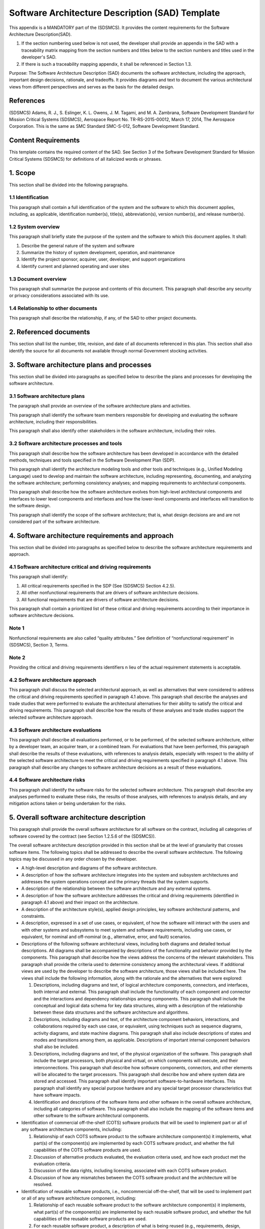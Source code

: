 ================================================
Software Architecture Description (SAD) Template
================================================

This appendix is a MANDATORY part of the (SDSMCS).
It provides the content requirements for the
Software Architecture Description(SAD).

#. If the section numbering used below is not used, 
   the developer shall provide an appendix in the 
   SAD with a traceability matrix mapping from the 
   section numbers and titles below to the section 
   numbers and titles used in the developer's SAD.
#. If there is such a traceability mapping appendix,
   it shall be referenced in Section 1.3.

Purpose: The Software Architecture Description
(SAD)  documents the software architecture,
including the approach, important design decisions,
rationale, and tradeoffs. It provides diagrams and
text to document the various architectural views
from different perspectives and serves as the
basis for the detailed design.


References
----------

(SDSMCS) Adams, R. J., S. Eslinger, K. L. Owens, 
J. M. Tagami, and M. A. Zambrana, Software 
Development Standard for Mission Critical Systems
(SDSMCS), Aerospace Report No. TR-RS-2015-00012, 
March 17, 2014, The Aerospace Corporation. This 
is the same as SMC Standard SMC-S-012, Software
Development Standard.


Content Requirements
--------------------

This template contains the required content of the
SAD. See Section 3 of the Software Development 
Standard for Mission Critical Systems (SDSMCS) for
definitions of all italicized words or phrases.


1. Scope
--------

This section shall be divided into the following
paragraphs.


1.1 Identification
^^^^^^^^^^^^^^^^^^

This paragraph shall contain a full identification 
of the system and the software to which this
document applies, including, as applicable,
identification number(s), title(s), abbreviation(s),
version  number(s), and release number(s).


1.2 System overview
^^^^^^^^^^^^^^^^^^^

This paragraph shall briefly state the purpose of 
the system and the software to which this document 
applies. It shall: 

#. Describe the general nature of the system and 
   software
#. Summarize the history of system development, 
   operation, and maintenance
#. Identify the project sponsor, acquirer, user, 
   developer, and support organizations
#. Identify current and planned operating and user
   sites


1.3 Document overview
^^^^^^^^^^^^^^^^^^^^^

This paragraph shall summarize the purpose and 
contents of this document. This paragraph shall 
describe any security or privacy considerations 
associated with its use.


1.4 Relationship to other documents
^^^^^^^^^^^^^^^^^^^^^^^^^^^^^^^^^^^

This paragraph shall describe the relationship, 
if any, of the SAD to other project documents.


2. Referenced documents
-----------------------

This section shall list the number, title, revision, 
and date of all documents referenced in this plan. 
This section shall also identify the source for 
all documents not available through normal
Government stocking activities.


3. Software architecture plans and processes
--------------------------------------------

This section shall be divided into paragraphs as
specified below to describe the plans and processes
for developing the software architecture.


3.1 Software architecture plans
^^^^^^^^^^^^^^^^^^^^^^^^^^^^^^^

The paragraph shall provide an overview of the 
software architecture plans and activities.

This paragraph shall identify the software team
members responsible for developing and evaluating
the software architecture, including their
responsibilities. 

This paragraph shall also identify other
stakeholders in the software architecture,
including their roles.


3.2 Software architecture processes and tools
^^^^^^^^^^^^^^^^^^^^^^^^^^^^^^^^^^^^^^^^^^^^^

This paragraph shall describe how the software
architecture has been developed in accordance
with the detailed methods, techniques and tools
specified in the Software Development Plan (SDP).

This paragraph shall identify the architecture
modeling tools and other tools and techniques
(e.g., Unified Modeling Language) used to develop
and maintain the software architecture, including
representing, documenting, and analyzing the
software architecture; performing consistency
analyses; and mapping requirements to architectural
components.

This paragraph shall describe how the software
architecture evolves from high-level architectural
components and interfaces to lower level components
and interfaces and how the lower-level components
and interfaces will transition to the software
design.

This paragraph shall identify the scope of the
software architecture; that is, what design
decisions are and are not considered part
of the software architecture.


4. Software architecture requirements and approach
--------------------------------------------------

This section shall be divided into paragraphs as
specified below to describe the software architecture
requirements and approach.


4.1 Software architecture critical and driving requirements
^^^^^^^^^^^^^^^^^^^^^^^^^^^^^^^^^^^^^^^^^^^^^^^^^^^^^^^^^^^

This paragraph shall identify: 

#. All critical requirements specified in the SDP 
   (See (SDSMCS) Section 4.2.5).
#. All other nonfunctional requirements that are
   drivers of software architecture decisions.
#. All functional requirements that are drivers
   of software architecture decisions.

This paragraph shall contain a prioritized list of
these critical and driving requirements according
to their importance in software architecture
decisions.


Note 1
^^^^^^

Nonfunctional requirements are also called “quality
attributes.” See definition of “nonfunctional
requirement” in (SDSMCS), Section 3, Terms.


Note 2
^^^^^^

Providing the critical and driving requirements
identifiers n lieu of the actual requirement
statements is acceptable.


4.2 Software architecture approach
^^^^^^^^^^^^^^^^^^^^^^^^^^^^^^^^^^

This paragraph shall discuss the selected
architectural approach, as well as alternatives
that were considered to address the critical and
driving requirements specified in paragraph 4.1
above. This paragraph shall describe the analyses
and trade studies that were performed to evaluate
the architectural alternatives for their ability
to satisfy the critical and driving requirements.
This paragraph shall describe how the results of
these analyses and trade studies support the
selected software architecture approach.


4.3 Software architecture evaluations
^^^^^^^^^^^^^^^^^^^^^^^^^^^^^^^^^^^^^

This paragraph shall describe all evaluations
performed, or to be performed, of the selected
software architecture, either by a developer
team, an acquirer team, or a combined team. For
evaluations that have been performed, this
paragraph shall describe the results of these
evaluations, with references to analysis details,
especially with respect to the ability of the
selected software architecture to meet the
critical and driving requirements specified 
in paragraph 4.1 above. This paragraph shall
describe any changes to software architecture
decisions as a result of these evaluations.


4.4 Software architecture risks
^^^^^^^^^^^^^^^^^^^^^^^^^^^^^^^

This paragraph shall identify the software risks
for the selected software architecture. This
paragraph shall describe any analyses performed to
evaluate these risks, the results of those analyses,
with references to analysis details, and any
mitigation actions taken or being undertaken for
the risks.


5. Overall software architecture description
--------------------------------------------

This paragraph shall provide the overall software
architecture for all software on the contract, 
including all categories of software covered by
the contract (see Section 1.2.5.6 of the (SDSMCS)).

The overall software architecture description
provided in this section shall be at the level
of granularity that crosses software items. The
following topics shall be addressed to describe
the overall software architecture. The following
topics may be discussed in any order chosen by
the developer.

* A high-level description and diagrams of the 
  software architecture.
* A description of how the software architecture
  integrates into the system and subsystem
  architectures and addresses the system 
  operations concept and the primary threads
  that the system supports.
* A description of the relationship between the
  software architecture and any external systems.
* A description of how the software architecture
  addresses the critical and driving requirements
  (identified in paragraph 4.1 above) and their 
  impact on the architecture.
* A description of the architecture style(s),
  applied design principles, key software
  architectural patterns, and constraints.
* A description, expressed in a set of use cases,
  or equivalent, of how the software will interact
  with the users and with other systems and
  subsystems to meet system and software
  requirements, including use cases, or equivalent,
  for nominal and off-nominal (e.g., alternative,
  error, and fault) scenarios.
* Descriptions of the following software architectural
  views, including both diagrams and detailed textual
  descriptions. All diagrams shall be accompanied by
  descriptions of the functionality and behavior
  provided by the components. This paragraph shall
  describe how the views address the concerns of the
  relevant stakeholders. This paragraph shall provide
  the criteria used to determine consistency among
  the architectural views. If additional views are
  used by the developer to describe the software
  architecture, those views shall be included here.
  The views shall include the following information,
  along with the rationale and the alternatives that
  were explored:

  #. Descriptions, including diagrams and text, of
     logical architecture components, connectors,
     and interfaces, both internal and external.
     This paragraph shall include the functionality
     of each component and connector and the
     interactions and dependency relationships
     among components. This paragraph shall include
     the conceptual and logical data schema for key
     data structures, along with a description of
     the relationship between these data structures
     and the software architecture and algorithms.
  #. Descriptions, including diagrams and text, of
     the architecture component behaviors, 
     interactions, and collaborations required by
     each use case, or equivalent, using techniques
     such as sequence diagrams, activity diagrams,
     and state machine diagrams. This paragraph
     shall also include descriptions of states and
     modes and transitions among them, as applicable.
     Descriptions of important internal component
     behaviors shall also be included.
  #. Descriptions, including diagrams and text, of
     the physical organization of the software.
     This paragraph shall include the target
     processors, both physical and virtual, on
     which components will execute, and their
     interconnections. This paragraph shall
     describe how software components, connectors,
     and other elements will be allocated to the
     target processors. This paragraph shall
     describe how and where system data are stored
     and accessed. This paragraph shall identify
     important software-to-hardware interfaces.
     This paragraph shall identify any special
     purpose hardware and any special target
     processor characteristics that have software
     impacts.
  #. Identification and descriptions of the software
     items and other software in the overall software
     architecture, including all categories of
     software. This paragraph shall also include
     the mapping of the software items and other
     software to the software architectural
     components.

* Identification of commercial off-the-shelf (COTS)
  software products that will be used to implement
  part or all of any software architecture components,
  including:

  #. Relationship of each COTS software product to
     the software architecture component(s) it
     implements, what part(s) of the component(s)
     are implemented by each COTS software product,
     and whether the full capabilities of the COTS
     software products are used.
  #. Discussion of alternative products evaluated,
     the evaluation criteria used, and how each
     product met the evaluation criteria.
  #. Discussion of the data rights, including
     licensing, associated with each COTS software
     product.
  #. Discussion of how any mismatches between the
     COTS software product and the architecture
     will be resolved.

* Identification of reusable software products,
  i.e., noncommercial off-the-shelf, that will be
  used to implement part or all of any software
  architecture component, including:

  #. Relationship of each reusable software product
     to the software architecture component(s) it
     implements, what part(s) of the component(s)
     are implemented by each reusable software
     product, and whether the full capabilities of
     the reusable software products are used.
  #. For each reusable software product, a 
     description of what is being reused (e.g.,
     requirements, design, algorithms, code, test
     cases), and the magnitude of expected
     modifications to the reusable software
     component.
  #. Discussion of alternative products evaluated,
     the evaluation criteria used, and how each
     product met the evaluation criteria.
  #. Discussion of the data rights associated with
     each reusable software product.
  #. Discussion of how any mismatches between the
     reusable software product and the architecture
     will be resolved.

* Description of how and where the architecture 
  supports Modular Open Software Approach (MOSA)
  principles.
* Description of how and where the architecture
  supports net-centricity principles, if applicable.
* Description of how and where the software
  architecture supports information assurance and
  cyber-security requirements, including security
  assurance assessment and certification and
  accreditation activities). Examples of supporting
  descriptions include:

  #. Principles that guide the security design of
     the software within the system (e.g., use of
     defense-in-depth, modularity and isolation of
     security-critical functionality, nonbypassability
     of security function chokepoints).
  #. Identification of system security policies
     (e.g., identification and authentication,
     access control, confidentiality, integrity,
     data provenance, nonrepudiation, accountability),
     and how they will be enforced by the software
     architecture.
  #. Identification of policy decision points and
     policy enforcement points within the software
     architecture, including the technology and
     product choices for each.
  #. Identification of security domains, security
     modes (e.g., system high, dedicated), and
     cross-domain solutions, including the types
     of data that they must handle.
  #. Detailed descriptions for aspects of the
     system security design that require a high
     level of security assurance (e.g., key
     management design supporting National Security
     Agency Type 1 encryption).
  #. Detailed descriptions for aspects of the
     software architectural design that help
     support cyber resilience, that is, the
     ability of a system to operate in the face
     of persistent cyber attacks and still support
     mission success (e.g., redundancy of components,
     request throttling, virtualization or
     partitioning of resources, deployment of
     security application tools).

* Description of how and where the software
  architecture implements the supportability
  of the system, that is, the repair, scheduled
  maintenance, and preventive maintenance required
  to retain the system in, or restore the system
  to, a state in which it can perform its required
  functions, including the ability of personnel to
  install, configure, and monitor computer products,
  identify exceptions or faults, debug or isolate
  faults to root-cause analysis, and provide
  hardware or software maintenance in pursuit of
  solving a problem and restoring the product into
  service.
* Description of how and where the software
  architecture supports system reliability,
  maintainability, availability (RMA), and safety,
  including the architectural decisions made to
  support RMA and safety, the fault management
  architecture, use of other architectural
  features to address RMA and safety (e.g., 
  redundancy, automated failover, fault tolerance),
  and uniform exception handling and recovery
  methods.
* If applicable, a description of how and where
  the software architecture supports the human
  systems interface to account for human
  capabilities and limitations in the operations,
  maintenance, and support of the system. This
  description shall include architecture decisions
  concerning user interface screen design and user
  interaction mechanisms for user input and output.
  This description shall include, if applicable:

  #. How the software architecture isolates the 
     user interface from the application logic.
  #. Principal design decisions made to ensure 
     usability by the human operator.
  #. Principal design decisions made to ensure 
     that the user interface is internally 
     consistent across all software in the overall 
     software architecture.
  #. Principal design decisions made to ensure 
     that the user interface is consistent with 
     widely used application user interfaces.
  #. Principal design decisions made to ensure 
     the quantity and frequency of data presented 
     to the operator, including alarms, warnings, 
     and error messages, are able to be assimilated 
     and responded to by the operator within the 
     needed response time.
  #. Applicable human systems interface standards 
     (e.g., graphical user interface (GUI) 
     standards) and how those standards are used 
     within the architecture.

* Description of how the software architecture
  supports the selected software development
  lifecycle model(s) and the integration of
  software and hardware in each software build
  and system increment.
* Discussion of other principal and architecture-wide
  design decisions that are not covered by the above
  items. Examples include the following:

  #. Applicable standards (e.g., interface standards, 
     open system standards) and how those standards 
     are used within the architecture.
  #. Application programming interfaces (APIs) to 
     be used.
  #. Algorithms to be used.
  #. Communications mechanisms (e.g., publish and 
     subscribe message passing, calling sequences, 
     shared memory, sockets) to be used between 
     software entities and under which circumstances 
     each mechanism is to be used.
  #. Definitions of uniform data storage and access 
     methods.

* Requirements traceability. This paragraph shall
  provide bidirectional traceability:

  #. Between the software architecture components 
     and the software requirements and software 
     interface requirements.
  #. Between the use cases, or equivalent, and 
     the software requirements and software 
     interface requirements.


6. Software item architecture description
-----------------------------------------

This paragraph shall provide the software 
architecture for the individual software items 
on the contract, including all categories of
software covered by the contract (see Section
1.2.5.7 of the (SDSMCS)). This paragraph shall
be divided into subparagraphs to describe the
software architecture of each software item.
The paragraphs containing an “.x” in their
numbers and an “x” in their names shall be
repeated for each software item “x.”


6.x Software architecture description for software item x <Insert Name>
^^^^^^^^^^^^^^^^^^^^^^^^^^^^^^^^^^^^^^^^^^^^^^^^^^^^^^^^^^^^^^^^^^^^^^^

This paragraph shall describe the software architecture
for software item x. This software item architecture
description for software item x may be included in
this paragraph or in a separate appendix that is
referenced from this paragraph. The software item
architecture description provided in this paragraph
shall be at the level of granularity that includes
all the software units in the software item. The
following topics shall be addressed to describe the 
software item architecture. (The following topics
may be discussed in any order chosen by the developer.)

* A high-level description and diagrams of the 
  software item architecture. This paragraph shall 
  also include a description of how the software 
  item architecture evolves from and is consistent 
  with the overall software architecture described 
  in paragraph 5 above.
* A description of how the software item architecture 
  integrates into the system and subsystem architectures 
  and how the software item architecture addresses 
  the system operations concept and the primary 
  system threads that the software item supports.
* A description of the relationship between the 
  software item architecture and any external 
  systems.
* A description of how the software item architecture 
  addresses the critical and driving requirements, 
  i.e., identified in Paragraph 4.1 above, allocated 
  to software item x and their impact on the software 
  item architecture.
* A description of the architecture style(s), applied 
  design principles, key software architectural 
  patterns, and constraints that apply to the 
  software item architecture.
* A description, expressed in a set of use cases, 
  or equivalent, of how the software item will 
  interact with the users and with other systems 
  and subsystems to meet system and software 
  requirements, including use cases, or equivalent, 
  for nominal and off-nominal (e.g., alternative, 
  error, and fault) scenarios.
* Descriptions of the following software architectural 
  views, including both diagrams and detailed 
  textual descriptions. All diagrams shall be 
  accompanied by descriptions of the functionality 
  and behavior provided by the software item 
  architecture components. This paragraph shall 
  describe how the views address the concerns of 
  the relevant stakeholders. This paragraph shall 
  provide the criteria used to determine consistency 
  among the software item architectural views. If 
  additional views are used by the developer to 
  describe the software item architecture, those 
  views shall be included here. The views shall 
  include the following information for the 
  software item architecture, along with the 
  rationale and the alternatives that were explored:

  #. Descriptions, including diagrams and text, 
     of logical software item architecture 
     components, connectors, and interfaces, 
     both internal and external. This paragraph 
     shall include the functionality of each 
     component and connector and the interactions 
     and dependency relationships among components. 
     This paragraph shall include the conceptual 
     and logical data schema for key data 
     structures, along with a description of the 
     relationship between these data structures 
     and the software item architecture and 
     algorithms.
  #. Descriptions, including diagrams and text, 
     of the software item architecture component 
     behaviors, interactions, and collaborations 
     required by each use case, or equivalent, 
     using techniques such as sequence diagrams, 
     activity diagrams, and state machine diagrams. 
     This paragraph shall also include descriptions 
     of states and modes and transitions among them, 
     as applicable. Descriptions of important 
     internal component behaviors shall also be 
     included.
  #. Descriptions, including diagrams and text, 
     of the physical organization of the software 
     item. This paragraph shall include the physical 
     and virtual target processors on which software 
     item architecture components will execute and 
     their interconnections. This paragraph shall 
     describe how software item architecture 
     components, connectors, and other elements 
     will be allocated to the target processors. 
     This paragraph shall describe how and where 
     system data created or used by the software 
     item are stored and accessed. This paragraph 
     shall identify important software-to-hardware 
     interfaces. This paragraph shall identify any 
     special-purpose hardware and any special 
     target processor characteristics that have 
     impacts on the software item.
  #. Identification and descriptions of the 
     software units in the software item architecture. 
     This paragraph shall also include the mapping 
     between the software units and the software 
     item architectural components.

* Identification of commercial off-the-shelf (COTS) 
  software products that will be used to implement 
  part or all of any software item architecture 
  components, including:

  #. Relationship of each COTS software product to
     the software item architecture component(s) 
     it implements, what part(s) of the component(s) 
     are implemented by each COTS software product, 
     and whether the full capabilities of the COTS 
     software products are used.
  #. Discussion of alternative products evaluated, 
     the evaluation criteria used, and how each 
     product met the evaluation criteria.
  #. Discussion of the data rights, including 
     licensing, associated with each COTS software 
     product.
  #. Discussion of how any mismatches between the 
     COTS software product and the software item 
     architecture will be resolved.

* Identification of reusable software products, 
  i.e., noncommercial off-the-shelf, that will 
  be used to implement part or all of any software 
  item architecture component, including:

  #. Relationship of each reusable software product
     to the software item architecture component(s)
     it implements, what part(s) of the component(s)
     are implemented by each reusable software
     product, and whether the full capabilities
     of the reusable software products are used.
  #. For each reusable software product, a
     description of what is being reused (e.g.,
     requirements, design, algorithms, code,
     test cases), and the magnitude of expected
     modifications to the reusable software
     component.
  #. Discussion of alternative products evaluated,
     the evaluation criteria used, and how each
     product met the evaluation criteria.
  #. Discussion of the data rights associated with
     each reusable software product.
  #. Discussion of how any mismatches between the
     reusable software product and the software
     item architecture will be resolved.

* Description of how and where the software item 
  architecture supports Modular Open Software 
  Approach (MOSA) principles.
* Description of how and where the software item 
  architecture supports net-centricity principles, 
  if applicable.
* Description of how and where the software item 
  architecture supports information assurance and 
  cyber-security requirements, including security 
  assurance assessment and certification and 
  accreditation activities). Examples of supporting 
  descriptions include:

  #. Principles that guide the security design of 
     the software item within the system (e.g., 
     use of defense-in-depth, modularity and 
     isolation of security-critical functionality, 
     nonbypassability of security function
     chokepoints).
  #. Identification of system security policies 
     (e.g., identification and authentication, 
     access control, confidentiality, integrity, 
     data provenance, nonrepudiation, accountability)
     and how they will be enforced by the software
     item architecture.
  #. Identification of policy decision points and
     policy enforcement points within the software 
     item architecture, including the technology 
     and product choices for each.
  #. Identification of security domains, security 
     modes (e.g., system high, dedicated), and 
     cross-domain solutions, including the types 
     of data that they must handle.
  #. Detailed descriptions for aspects of the 
     system security design that require a high 
     level of security assurance (e.g., key 
     management design supporting National 
     Security Agency Type 1 encryption).
  #. Detailed descriptions for aspects of the 
     software item architectural design that 
     help support cyber resilience, that is, 
     the ability of a system to operate in the 
     face of persistent cyber attacks and still 
     support mission success (e.g., redundancy 
     of components, request throttling, 
     virtualization or partitioning of resources, 
     deployment of security application tools).

* Description of how and where the software item 
  architecture implements the supportability of 
  the system, that is, the repair, scheduled 
  maintenance, and preventive maintenance required 
  to retain the system in, or restore the system 
  to, a state in which it can perform its required 
  functions, including the ability of personnel to
  install, configure, and monitor computer products,
  identify exceptions or faults, debug or isolate 
  faults to root-cause analysis, and provide hardware 
  or software maintenance in pursuit of solving a 
  problem and restoring the product into service.
* Description of how and where the software item 
  architecture supports system reliability, 
  maintainability, and availability (RMA), and 
  safety, including the software item architectural 
  decisions made to support RMA and safety, the fault 
  management architecture, use of other architectural 
  features to address RMA and safety (e.g., redundancy, 
  automated failover, fault tolerance), and uniform 
  exception handling and recovery methods.
* If applicable, a description of how and where 
  the software item architecture supports the human 
  systems interface to account for human capabilities 
  and limitations in the operations, maintenance, 
  and support of the system. This description shall 
  include software item architecture decisions 
  concerning user interface screen design and user 
  interaction mechanisms for user input and output. 
  This description shall include, if applicable:

  #. How the software item architecture isolates the
     user interface from the application logic.
  #. Principal software item design decisions made 
     to ensure usability by the human operator.
  #. Principal software item design decisions made 
     to ensure that the user interface of the software 
     item is internally consistent across the software 
     item architecture.
  #. Principal software item design decisions made 
     to ensure that the user interface of the software
     item is consistent with widely used application 
     user interfaces.
  #. Principal software item design decisions made 
     to ensure the quantity and frequency of data 
     presented to the operator, including alarms, 
     warnings, and error messages, is able to be 
     assimilated and responded to by the operator 
     within the needed response time.
  #. Applicable human systems interface standards 
     (e.g., graphical user interface (GUI) standards)
     and how those standards are used within the 
     software item architecture.

* Description of how the software item architecture
  supports the selected software development 
  lifecycle model(s) and the integration of 
  software and hardware in each software build 
  and system increment.
* Discussion of other principal and software item 
  architecture-wide design decisions that are not 
  covered by the above items. Examples include the 
  following:

  #. Applicable standards (e.g., interface 
     standards, open system standards) and how 
     those standards are used within the software 
     item architecture.
  #. Application program interfaces (APIs) to be 
     used within the software item.
  #. Algorithms to be used within the software
     item.
  #. Communications mechanisms (e.g., publish and 
     subscribe message passing, calling sequences, 
     shared memory, sockets) to be used between 
     software entities within the software item 
     and under which circumstances each mechanism 
     is to be used.
  #. Definitions of uniform data storage and access 
     methods within the software item.
  #. Requirements traceability. This paragraph 
     shall provide bidirectional traceability:

     * Between the software item architecture 
       components and the software item requirements
       and software item interface requirements.
     * Between the use cases, or equivalent,
       and the software item requirements and
       software item interface requirements.


7. Notes
--------

This section shall contain any general information
that aids in understanding this document (e.g., 
background information, glossary, rationale). This
section shall be divided into the following
paragraphs.


7.1 Abbreviations and acronyms
^^^^^^^^^^^^^^^^^^^^^^^^^^^^^^

This paragraph shall include an alphabetical
listing of all acronyms, abbreviations, and their
meanings as used in this document.


7.2 Glossary
^^^^^^^^^^^^

This paragraph shall include a list of any terms
and their definitions needed to understand this
document. Terms often used differently between
organizations (e.g., acquisition phase names,
build, block, development phase names, effectivity,
evolution, increment, and iteration) shall be
defined to avoid confusion. If the terms used
are exactly as defined in the Software Development
Standard (SDSMCS), they need not be redefined
here.


7.3 General information
^^^^^^^^^^^^^^^^^^^^^^^

This paragraph shall contain any other general
information that aids in understanding this
document (e.g., background information, rationale).


A. Appendices
-------------

Appendices may be used to provide information
published separately for convenience in document
maintenance (e.g., charts, classified data). As
applicable, each appendix shall be referenced in
the main body of the document where the data would
normally have been provided. Appendices may be
bound as separate documents for ease in handling.
Appendices shall be lettered alphabetically
(Appendix A, Appendix B, etc.).

